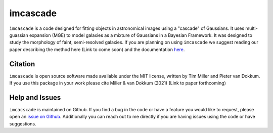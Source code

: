 imcascade
=========

|Docs|
|License|

``imcascade`` is a code designed for fitting objects in astronomical images using a "cascade" of Gaussians. It uses multi-guassian expansion (MGE) to model galaxies as a mixture of Gaussians in a Bayesian Framework. It was designed to study the morphology of faint, semi-resolved galaxies. If you are planning on using ``imcascade`` we suggest reading our paper describing the method here (Link to come soon) and the documentation `here <https://imcascade.readthedocs.io>`_.

Citation
--------
``imcascade`` is open source software made available under the MIT license, written by Tim Miller and Pieter van Dokkum. If you use this package in your work please cite Miller & van Dokkum (2021) (Link to paper forthcoming)

Help and Issues
---------------
``imcacscade`` is maintained on Github. If you find a bug in the code or have a feature you would like to request, please open an `issue on Github <https://github.com/tbmiller-astro/imcascade/issues>`_. Additionally you can reach out to me directly if you are having issues using the code or have suggestions.

.. |Docs| image:: https://readthedocs.org/projects/imcascade/badge/?version=latest
   :target: http://imcascade.readthedocs.io/?badge=latest
.. |License| image:: https://img.shields.io/badge/license-MIT-blue
